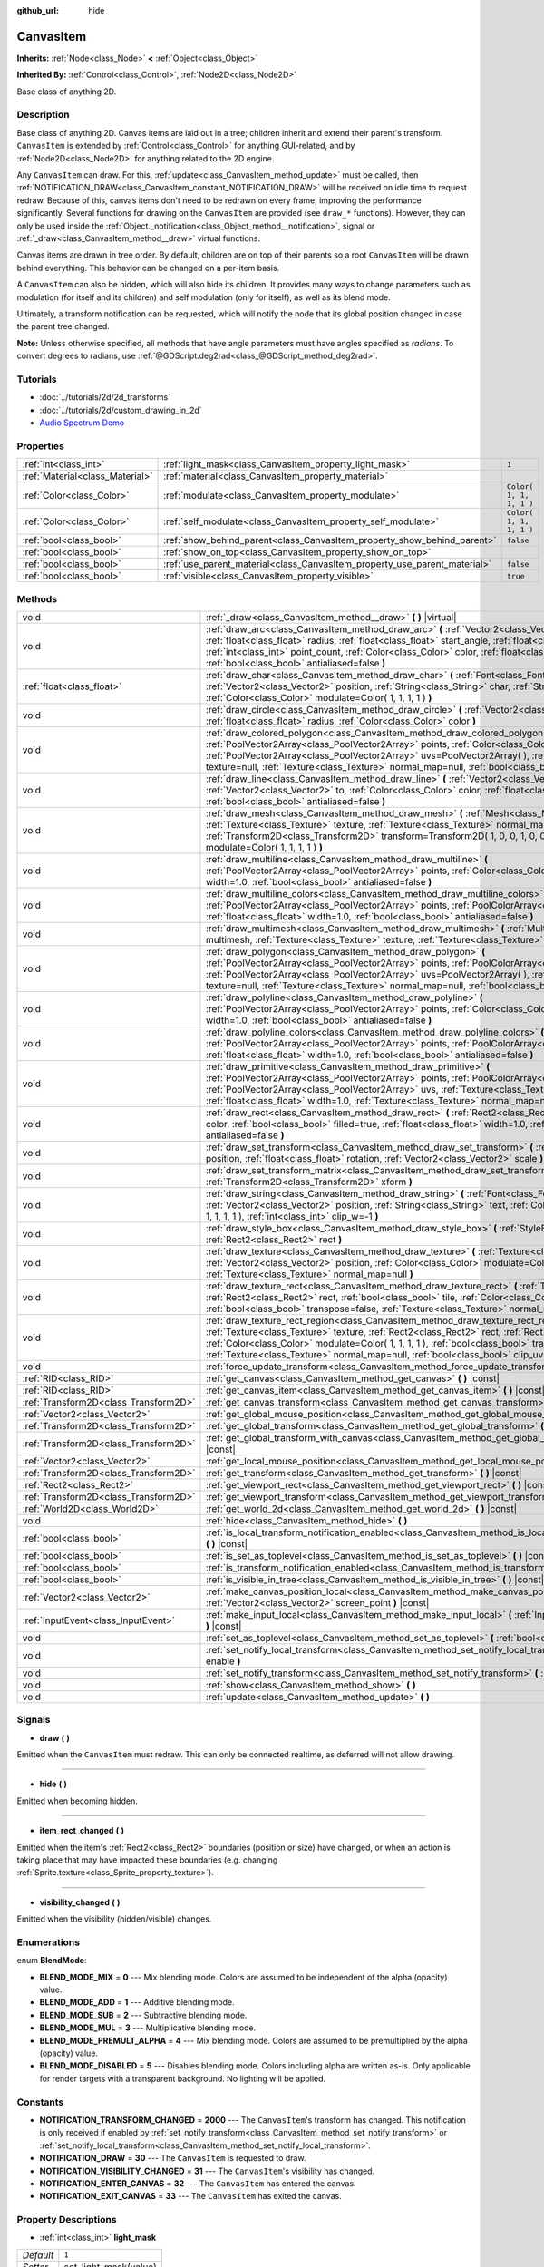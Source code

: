 :github_url: hide

.. Generated automatically by doc/tools/makerst.py in Godot's source tree.
.. DO NOT EDIT THIS FILE, but the CanvasItem.xml source instead.
.. The source is found in doc/classes or modules/<name>/doc_classes.

.. _class_CanvasItem:

CanvasItem
==========

**Inherits:** :ref:`Node<class_Node>` **<** :ref:`Object<class_Object>`

**Inherited By:** :ref:`Control<class_Control>`, :ref:`Node2D<class_Node2D>`

Base class of anything 2D.

Description
-----------

Base class of anything 2D. Canvas items are laid out in a tree; children inherit and extend their parent's transform. ``CanvasItem`` is extended by :ref:`Control<class_Control>` for anything GUI-related, and by :ref:`Node2D<class_Node2D>` for anything related to the 2D engine.

Any ``CanvasItem`` can draw. For this, :ref:`update<class_CanvasItem_method_update>` must be called, then :ref:`NOTIFICATION_DRAW<class_CanvasItem_constant_NOTIFICATION_DRAW>` will be received on idle time to request redraw. Because of this, canvas items don't need to be redrawn on every frame, improving the performance significantly. Several functions for drawing on the ``CanvasItem`` are provided (see ``draw_*`` functions). However, they can only be used inside the :ref:`Object._notification<class_Object_method__notification>`, signal or :ref:`_draw<class_CanvasItem_method__draw>` virtual functions.

Canvas items are drawn in tree order. By default, children are on top of their parents so a root ``CanvasItem`` will be drawn behind everything. This behavior can be changed on a per-item basis.

A ``CanvasItem`` can also be hidden, which will also hide its children. It provides many ways to change parameters such as modulation (for itself and its children) and self modulation (only for itself), as well as its blend mode.

Ultimately, a transform notification can be requested, which will notify the node that its global position changed in case the parent tree changed.

**Note:** Unless otherwise specified, all methods that have angle parameters must have angles specified as *radians*. To convert degrees to radians, use :ref:`@GDScript.deg2rad<class_@GDScript_method_deg2rad>`.

Tutorials
---------

- :doc:`../tutorials/2d/2d_transforms`

- :doc:`../tutorials/2d/custom_drawing_in_2d`

- `Audio Spectrum Demo <https://godotengine.org/asset-library/asset/528>`_

Properties
----------

+---------------------------------+---------------------------------------------------------------------------+-------------------------+
| :ref:`int<class_int>`           | :ref:`light_mask<class_CanvasItem_property_light_mask>`                   | ``1``                   |
+---------------------------------+---------------------------------------------------------------------------+-------------------------+
| :ref:`Material<class_Material>` | :ref:`material<class_CanvasItem_property_material>`                       |                         |
+---------------------------------+---------------------------------------------------------------------------+-------------------------+
| :ref:`Color<class_Color>`       | :ref:`modulate<class_CanvasItem_property_modulate>`                       | ``Color( 1, 1, 1, 1 )`` |
+---------------------------------+---------------------------------------------------------------------------+-------------------------+
| :ref:`Color<class_Color>`       | :ref:`self_modulate<class_CanvasItem_property_self_modulate>`             | ``Color( 1, 1, 1, 1 )`` |
+---------------------------------+---------------------------------------------------------------------------+-------------------------+
| :ref:`bool<class_bool>`         | :ref:`show_behind_parent<class_CanvasItem_property_show_behind_parent>`   | ``false``               |
+---------------------------------+---------------------------------------------------------------------------+-------------------------+
| :ref:`bool<class_bool>`         | :ref:`show_on_top<class_CanvasItem_property_show_on_top>`                 |                         |
+---------------------------------+---------------------------------------------------------------------------+-------------------------+
| :ref:`bool<class_bool>`         | :ref:`use_parent_material<class_CanvasItem_property_use_parent_material>` | ``false``               |
+---------------------------------+---------------------------------------------------------------------------+-------------------------+
| :ref:`bool<class_bool>`         | :ref:`visible<class_CanvasItem_property_visible>`                         | ``true``                |
+---------------------------------+---------------------------------------------------------------------------+-------------------------+

Methods
-------

+---------------------------------------+--------------------------------------------------------------------------------------------------------------------------------------------------------------------------------------------------------------------------------------------------------------------------------------------------------------------------------------------------------------------------------------------------+
| void                                  | :ref:`_draw<class_CanvasItem_method__draw>` **(** **)** |virtual|                                                                                                                                                                                                                                                                                                                                |
+---------------------------------------+--------------------------------------------------------------------------------------------------------------------------------------------------------------------------------------------------------------------------------------------------------------------------------------------------------------------------------------------------------------------------------------------------+
| void                                  | :ref:`draw_arc<class_CanvasItem_method_draw_arc>` **(** :ref:`Vector2<class_Vector2>` center, :ref:`float<class_float>` radius, :ref:`float<class_float>` start_angle, :ref:`float<class_float>` end_angle, :ref:`int<class_int>` point_count, :ref:`Color<class_Color>` color, :ref:`float<class_float>` width=1.0, :ref:`bool<class_bool>` antialiased=false **)**                             |
+---------------------------------------+--------------------------------------------------------------------------------------------------------------------------------------------------------------------------------------------------------------------------------------------------------------------------------------------------------------------------------------------------------------------------------------------------+
| :ref:`float<class_float>`             | :ref:`draw_char<class_CanvasItem_method_draw_char>` **(** :ref:`Font<class_Font>` font, :ref:`Vector2<class_Vector2>` position, :ref:`String<class_String>` char, :ref:`String<class_String>` next, :ref:`Color<class_Color>` modulate=Color( 1, 1, 1, 1 ) **)**                                                                                                                                 |
+---------------------------------------+--------------------------------------------------------------------------------------------------------------------------------------------------------------------------------------------------------------------------------------------------------------------------------------------------------------------------------------------------------------------------------------------------+
| void                                  | :ref:`draw_circle<class_CanvasItem_method_draw_circle>` **(** :ref:`Vector2<class_Vector2>` position, :ref:`float<class_float>` radius, :ref:`Color<class_Color>` color **)**                                                                                                                                                                                                                    |
+---------------------------------------+--------------------------------------------------------------------------------------------------------------------------------------------------------------------------------------------------------------------------------------------------------------------------------------------------------------------------------------------------------------------------------------------------+
| void                                  | :ref:`draw_colored_polygon<class_CanvasItem_method_draw_colored_polygon>` **(** :ref:`PoolVector2Array<class_PoolVector2Array>` points, :ref:`Color<class_Color>` color, :ref:`PoolVector2Array<class_PoolVector2Array>` uvs=PoolVector2Array(  ), :ref:`Texture<class_Texture>` texture=null, :ref:`Texture<class_Texture>` normal_map=null, :ref:`bool<class_bool>` antialiased=false **)**    |
+---------------------------------------+--------------------------------------------------------------------------------------------------------------------------------------------------------------------------------------------------------------------------------------------------------------------------------------------------------------------------------------------------------------------------------------------------+
| void                                  | :ref:`draw_line<class_CanvasItem_method_draw_line>` **(** :ref:`Vector2<class_Vector2>` from, :ref:`Vector2<class_Vector2>` to, :ref:`Color<class_Color>` color, :ref:`float<class_float>` width=1.0, :ref:`bool<class_bool>` antialiased=false **)**                                                                                                                                            |
+---------------------------------------+--------------------------------------------------------------------------------------------------------------------------------------------------------------------------------------------------------------------------------------------------------------------------------------------------------------------------------------------------------------------------------------------------+
| void                                  | :ref:`draw_mesh<class_CanvasItem_method_draw_mesh>` **(** :ref:`Mesh<class_Mesh>` mesh, :ref:`Texture<class_Texture>` texture, :ref:`Texture<class_Texture>` normal_map=null, :ref:`Transform2D<class_Transform2D>` transform=Transform2D( 1, 0, 0, 1, 0, 0 ), :ref:`Color<class_Color>` modulate=Color( 1, 1, 1, 1 ) **)**                                                                      |
+---------------------------------------+--------------------------------------------------------------------------------------------------------------------------------------------------------------------------------------------------------------------------------------------------------------------------------------------------------------------------------------------------------------------------------------------------+
| void                                  | :ref:`draw_multiline<class_CanvasItem_method_draw_multiline>` **(** :ref:`PoolVector2Array<class_PoolVector2Array>` points, :ref:`Color<class_Color>` color, :ref:`float<class_float>` width=1.0, :ref:`bool<class_bool>` antialiased=false **)**                                                                                                                                                |
+---------------------------------------+--------------------------------------------------------------------------------------------------------------------------------------------------------------------------------------------------------------------------------------------------------------------------------------------------------------------------------------------------------------------------------------------------+
| void                                  | :ref:`draw_multiline_colors<class_CanvasItem_method_draw_multiline_colors>` **(** :ref:`PoolVector2Array<class_PoolVector2Array>` points, :ref:`PoolColorArray<class_PoolColorArray>` colors, :ref:`float<class_float>` width=1.0, :ref:`bool<class_bool>` antialiased=false **)**                                                                                                               |
+---------------------------------------+--------------------------------------------------------------------------------------------------------------------------------------------------------------------------------------------------------------------------------------------------------------------------------------------------------------------------------------------------------------------------------------------------+
| void                                  | :ref:`draw_multimesh<class_CanvasItem_method_draw_multimesh>` **(** :ref:`MultiMesh<class_MultiMesh>` multimesh, :ref:`Texture<class_Texture>` texture, :ref:`Texture<class_Texture>` normal_map=null **)**                                                                                                                                                                                      |
+---------------------------------------+--------------------------------------------------------------------------------------------------------------------------------------------------------------------------------------------------------------------------------------------------------------------------------------------------------------------------------------------------------------------------------------------------+
| void                                  | :ref:`draw_polygon<class_CanvasItem_method_draw_polygon>` **(** :ref:`PoolVector2Array<class_PoolVector2Array>` points, :ref:`PoolColorArray<class_PoolColorArray>` colors, :ref:`PoolVector2Array<class_PoolVector2Array>` uvs=PoolVector2Array(  ), :ref:`Texture<class_Texture>` texture=null, :ref:`Texture<class_Texture>` normal_map=null, :ref:`bool<class_bool>` antialiased=false **)** |
+---------------------------------------+--------------------------------------------------------------------------------------------------------------------------------------------------------------------------------------------------------------------------------------------------------------------------------------------------------------------------------------------------------------------------------------------------+
| void                                  | :ref:`draw_polyline<class_CanvasItem_method_draw_polyline>` **(** :ref:`PoolVector2Array<class_PoolVector2Array>` points, :ref:`Color<class_Color>` color, :ref:`float<class_float>` width=1.0, :ref:`bool<class_bool>` antialiased=false **)**                                                                                                                                                  |
+---------------------------------------+--------------------------------------------------------------------------------------------------------------------------------------------------------------------------------------------------------------------------------------------------------------------------------------------------------------------------------------------------------------------------------------------------+
| void                                  | :ref:`draw_polyline_colors<class_CanvasItem_method_draw_polyline_colors>` **(** :ref:`PoolVector2Array<class_PoolVector2Array>` points, :ref:`PoolColorArray<class_PoolColorArray>` colors, :ref:`float<class_float>` width=1.0, :ref:`bool<class_bool>` antialiased=false **)**                                                                                                                 |
+---------------------------------------+--------------------------------------------------------------------------------------------------------------------------------------------------------------------------------------------------------------------------------------------------------------------------------------------------------------------------------------------------------------------------------------------------+
| void                                  | :ref:`draw_primitive<class_CanvasItem_method_draw_primitive>` **(** :ref:`PoolVector2Array<class_PoolVector2Array>` points, :ref:`PoolColorArray<class_PoolColorArray>` colors, :ref:`PoolVector2Array<class_PoolVector2Array>` uvs, :ref:`Texture<class_Texture>` texture=null, :ref:`float<class_float>` width=1.0, :ref:`Texture<class_Texture>` normal_map=null **)**                        |
+---------------------------------------+--------------------------------------------------------------------------------------------------------------------------------------------------------------------------------------------------------------------------------------------------------------------------------------------------------------------------------------------------------------------------------------------------+
| void                                  | :ref:`draw_rect<class_CanvasItem_method_draw_rect>` **(** :ref:`Rect2<class_Rect2>` rect, :ref:`Color<class_Color>` color, :ref:`bool<class_bool>` filled=true, :ref:`float<class_float>` width=1.0, :ref:`bool<class_bool>` antialiased=false **)**                                                                                                                                             |
+---------------------------------------+--------------------------------------------------------------------------------------------------------------------------------------------------------------------------------------------------------------------------------------------------------------------------------------------------------------------------------------------------------------------------------------------------+
| void                                  | :ref:`draw_set_transform<class_CanvasItem_method_draw_set_transform>` **(** :ref:`Vector2<class_Vector2>` position, :ref:`float<class_float>` rotation, :ref:`Vector2<class_Vector2>` scale **)**                                                                                                                                                                                                |
+---------------------------------------+--------------------------------------------------------------------------------------------------------------------------------------------------------------------------------------------------------------------------------------------------------------------------------------------------------------------------------------------------------------------------------------------------+
| void                                  | :ref:`draw_set_transform_matrix<class_CanvasItem_method_draw_set_transform_matrix>` **(** :ref:`Transform2D<class_Transform2D>` xform **)**                                                                                                                                                                                                                                                      |
+---------------------------------------+--------------------------------------------------------------------------------------------------------------------------------------------------------------------------------------------------------------------------------------------------------------------------------------------------------------------------------------------------------------------------------------------------+
| void                                  | :ref:`draw_string<class_CanvasItem_method_draw_string>` **(** :ref:`Font<class_Font>` font, :ref:`Vector2<class_Vector2>` position, :ref:`String<class_String>` text, :ref:`Color<class_Color>` modulate=Color( 1, 1, 1, 1 ), :ref:`int<class_int>` clip_w=-1 **)**                                                                                                                              |
+---------------------------------------+--------------------------------------------------------------------------------------------------------------------------------------------------------------------------------------------------------------------------------------------------------------------------------------------------------------------------------------------------------------------------------------------------+
| void                                  | :ref:`draw_style_box<class_CanvasItem_method_draw_style_box>` **(** :ref:`StyleBox<class_StyleBox>` style_box, :ref:`Rect2<class_Rect2>` rect **)**                                                                                                                                                                                                                                              |
+---------------------------------------+--------------------------------------------------------------------------------------------------------------------------------------------------------------------------------------------------------------------------------------------------------------------------------------------------------------------------------------------------------------------------------------------------+
| void                                  | :ref:`draw_texture<class_CanvasItem_method_draw_texture>` **(** :ref:`Texture<class_Texture>` texture, :ref:`Vector2<class_Vector2>` position, :ref:`Color<class_Color>` modulate=Color( 1, 1, 1, 1 ), :ref:`Texture<class_Texture>` normal_map=null **)**                                                                                                                                       |
+---------------------------------------+--------------------------------------------------------------------------------------------------------------------------------------------------------------------------------------------------------------------------------------------------------------------------------------------------------------------------------------------------------------------------------------------------+
| void                                  | :ref:`draw_texture_rect<class_CanvasItem_method_draw_texture_rect>` **(** :ref:`Texture<class_Texture>` texture, :ref:`Rect2<class_Rect2>` rect, :ref:`bool<class_bool>` tile, :ref:`Color<class_Color>` modulate=Color( 1, 1, 1, 1 ), :ref:`bool<class_bool>` transpose=false, :ref:`Texture<class_Texture>` normal_map=null **)**                                                              |
+---------------------------------------+--------------------------------------------------------------------------------------------------------------------------------------------------------------------------------------------------------------------------------------------------------------------------------------------------------------------------------------------------------------------------------------------------+
| void                                  | :ref:`draw_texture_rect_region<class_CanvasItem_method_draw_texture_rect_region>` **(** :ref:`Texture<class_Texture>` texture, :ref:`Rect2<class_Rect2>` rect, :ref:`Rect2<class_Rect2>` src_rect, :ref:`Color<class_Color>` modulate=Color( 1, 1, 1, 1 ), :ref:`bool<class_bool>` transpose=false, :ref:`Texture<class_Texture>` normal_map=null, :ref:`bool<class_bool>` clip_uv=true **)**    |
+---------------------------------------+--------------------------------------------------------------------------------------------------------------------------------------------------------------------------------------------------------------------------------------------------------------------------------------------------------------------------------------------------------------------------------------------------+
| void                                  | :ref:`force_update_transform<class_CanvasItem_method_force_update_transform>` **(** **)**                                                                                                                                                                                                                                                                                                        |
+---------------------------------------+--------------------------------------------------------------------------------------------------------------------------------------------------------------------------------------------------------------------------------------------------------------------------------------------------------------------------------------------------------------------------------------------------+
| :ref:`RID<class_RID>`                 | :ref:`get_canvas<class_CanvasItem_method_get_canvas>` **(** **)** |const|                                                                                                                                                                                                                                                                                                                        |
+---------------------------------------+--------------------------------------------------------------------------------------------------------------------------------------------------------------------------------------------------------------------------------------------------------------------------------------------------------------------------------------------------------------------------------------------------+
| :ref:`RID<class_RID>`                 | :ref:`get_canvas_item<class_CanvasItem_method_get_canvas_item>` **(** **)** |const|                                                                                                                                                                                                                                                                                                              |
+---------------------------------------+--------------------------------------------------------------------------------------------------------------------------------------------------------------------------------------------------------------------------------------------------------------------------------------------------------------------------------------------------------------------------------------------------+
| :ref:`Transform2D<class_Transform2D>` | :ref:`get_canvas_transform<class_CanvasItem_method_get_canvas_transform>` **(** **)** |const|                                                                                                                                                                                                                                                                                                    |
+---------------------------------------+--------------------------------------------------------------------------------------------------------------------------------------------------------------------------------------------------------------------------------------------------------------------------------------------------------------------------------------------------------------------------------------------------+
| :ref:`Vector2<class_Vector2>`         | :ref:`get_global_mouse_position<class_CanvasItem_method_get_global_mouse_position>` **(** **)** |const|                                                                                                                                                                                                                                                                                          |
+---------------------------------------+--------------------------------------------------------------------------------------------------------------------------------------------------------------------------------------------------------------------------------------------------------------------------------------------------------------------------------------------------------------------------------------------------+
| :ref:`Transform2D<class_Transform2D>` | :ref:`get_global_transform<class_CanvasItem_method_get_global_transform>` **(** **)** |const|                                                                                                                                                                                                                                                                                                    |
+---------------------------------------+--------------------------------------------------------------------------------------------------------------------------------------------------------------------------------------------------------------------------------------------------------------------------------------------------------------------------------------------------------------------------------------------------+
| :ref:`Transform2D<class_Transform2D>` | :ref:`get_global_transform_with_canvas<class_CanvasItem_method_get_global_transform_with_canvas>` **(** **)** |const|                                                                                                                                                                                                                                                                            |
+---------------------------------------+--------------------------------------------------------------------------------------------------------------------------------------------------------------------------------------------------------------------------------------------------------------------------------------------------------------------------------------------------------------------------------------------------+
| :ref:`Vector2<class_Vector2>`         | :ref:`get_local_mouse_position<class_CanvasItem_method_get_local_mouse_position>` **(** **)** |const|                                                                                                                                                                                                                                                                                            |
+---------------------------------------+--------------------------------------------------------------------------------------------------------------------------------------------------------------------------------------------------------------------------------------------------------------------------------------------------------------------------------------------------------------------------------------------------+
| :ref:`Transform2D<class_Transform2D>` | :ref:`get_transform<class_CanvasItem_method_get_transform>` **(** **)** |const|                                                                                                                                                                                                                                                                                                                  |
+---------------------------------------+--------------------------------------------------------------------------------------------------------------------------------------------------------------------------------------------------------------------------------------------------------------------------------------------------------------------------------------------------------------------------------------------------+
| :ref:`Rect2<class_Rect2>`             | :ref:`get_viewport_rect<class_CanvasItem_method_get_viewport_rect>` **(** **)** |const|                                                                                                                                                                                                                                                                                                          |
+---------------------------------------+--------------------------------------------------------------------------------------------------------------------------------------------------------------------------------------------------------------------------------------------------------------------------------------------------------------------------------------------------------------------------------------------------+
| :ref:`Transform2D<class_Transform2D>` | :ref:`get_viewport_transform<class_CanvasItem_method_get_viewport_transform>` **(** **)** |const|                                                                                                                                                                                                                                                                                                |
+---------------------------------------+--------------------------------------------------------------------------------------------------------------------------------------------------------------------------------------------------------------------------------------------------------------------------------------------------------------------------------------------------------------------------------------------------+
| :ref:`World2D<class_World2D>`         | :ref:`get_world_2d<class_CanvasItem_method_get_world_2d>` **(** **)** |const|                                                                                                                                                                                                                                                                                                                    |
+---------------------------------------+--------------------------------------------------------------------------------------------------------------------------------------------------------------------------------------------------------------------------------------------------------------------------------------------------------------------------------------------------------------------------------------------------+
| void                                  | :ref:`hide<class_CanvasItem_method_hide>` **(** **)**                                                                                                                                                                                                                                                                                                                                            |
+---------------------------------------+--------------------------------------------------------------------------------------------------------------------------------------------------------------------------------------------------------------------------------------------------------------------------------------------------------------------------------------------------------------------------------------------------+
| :ref:`bool<class_bool>`               | :ref:`is_local_transform_notification_enabled<class_CanvasItem_method_is_local_transform_notification_enabled>` **(** **)** |const|                                                                                                                                                                                                                                                              |
+---------------------------------------+--------------------------------------------------------------------------------------------------------------------------------------------------------------------------------------------------------------------------------------------------------------------------------------------------------------------------------------------------------------------------------------------------+
| :ref:`bool<class_bool>`               | :ref:`is_set_as_toplevel<class_CanvasItem_method_is_set_as_toplevel>` **(** **)** |const|                                                                                                                                                                                                                                                                                                        |
+---------------------------------------+--------------------------------------------------------------------------------------------------------------------------------------------------------------------------------------------------------------------------------------------------------------------------------------------------------------------------------------------------------------------------------------------------+
| :ref:`bool<class_bool>`               | :ref:`is_transform_notification_enabled<class_CanvasItem_method_is_transform_notification_enabled>` **(** **)** |const|                                                                                                                                                                                                                                                                          |
+---------------------------------------+--------------------------------------------------------------------------------------------------------------------------------------------------------------------------------------------------------------------------------------------------------------------------------------------------------------------------------------------------------------------------------------------------+
| :ref:`bool<class_bool>`               | :ref:`is_visible_in_tree<class_CanvasItem_method_is_visible_in_tree>` **(** **)** |const|                                                                                                                                                                                                                                                                                                        |
+---------------------------------------+--------------------------------------------------------------------------------------------------------------------------------------------------------------------------------------------------------------------------------------------------------------------------------------------------------------------------------------------------------------------------------------------------+
| :ref:`Vector2<class_Vector2>`         | :ref:`make_canvas_position_local<class_CanvasItem_method_make_canvas_position_local>` **(** :ref:`Vector2<class_Vector2>` screen_point **)** |const|                                                                                                                                                                                                                                             |
+---------------------------------------+--------------------------------------------------------------------------------------------------------------------------------------------------------------------------------------------------------------------------------------------------------------------------------------------------------------------------------------------------------------------------------------------------+
| :ref:`InputEvent<class_InputEvent>`   | :ref:`make_input_local<class_CanvasItem_method_make_input_local>` **(** :ref:`InputEvent<class_InputEvent>` event **)** |const|                                                                                                                                                                                                                                                                  |
+---------------------------------------+--------------------------------------------------------------------------------------------------------------------------------------------------------------------------------------------------------------------------------------------------------------------------------------------------------------------------------------------------------------------------------------------------+
| void                                  | :ref:`set_as_toplevel<class_CanvasItem_method_set_as_toplevel>` **(** :ref:`bool<class_bool>` enable **)**                                                                                                                                                                                                                                                                                       |
+---------------------------------------+--------------------------------------------------------------------------------------------------------------------------------------------------------------------------------------------------------------------------------------------------------------------------------------------------------------------------------------------------------------------------------------------------+
| void                                  | :ref:`set_notify_local_transform<class_CanvasItem_method_set_notify_local_transform>` **(** :ref:`bool<class_bool>` enable **)**                                                                                                                                                                                                                                                                 |
+---------------------------------------+--------------------------------------------------------------------------------------------------------------------------------------------------------------------------------------------------------------------------------------------------------------------------------------------------------------------------------------------------------------------------------------------------+
| void                                  | :ref:`set_notify_transform<class_CanvasItem_method_set_notify_transform>` **(** :ref:`bool<class_bool>` enable **)**                                                                                                                                                                                                                                                                             |
+---------------------------------------+--------------------------------------------------------------------------------------------------------------------------------------------------------------------------------------------------------------------------------------------------------------------------------------------------------------------------------------------------------------------------------------------------+
| void                                  | :ref:`show<class_CanvasItem_method_show>` **(** **)**                                                                                                                                                                                                                                                                                                                                            |
+---------------------------------------+--------------------------------------------------------------------------------------------------------------------------------------------------------------------------------------------------------------------------------------------------------------------------------------------------------------------------------------------------------------------------------------------------+
| void                                  | :ref:`update<class_CanvasItem_method_update>` **(** **)**                                                                                                                                                                                                                                                                                                                                        |
+---------------------------------------+--------------------------------------------------------------------------------------------------------------------------------------------------------------------------------------------------------------------------------------------------------------------------------------------------------------------------------------------------------------------------------------------------+

Signals
-------

.. _class_CanvasItem_signal_draw:

- **draw** **(** **)**

Emitted when the ``CanvasItem`` must redraw. This can only be connected realtime, as deferred will not allow drawing.

----

.. _class_CanvasItem_signal_hide:

- **hide** **(** **)**

Emitted when becoming hidden.

----

.. _class_CanvasItem_signal_item_rect_changed:

- **item_rect_changed** **(** **)**

Emitted when the item's :ref:`Rect2<class_Rect2>` boundaries (position or size) have changed, or when an action is taking place that may have impacted these boundaries (e.g. changing :ref:`Sprite.texture<class_Sprite_property_texture>`).

----

.. _class_CanvasItem_signal_visibility_changed:

- **visibility_changed** **(** **)**

Emitted when the visibility (hidden/visible) changes.

Enumerations
------------

.. _enum_CanvasItem_BlendMode:

.. _class_CanvasItem_constant_BLEND_MODE_MIX:

.. _class_CanvasItem_constant_BLEND_MODE_ADD:

.. _class_CanvasItem_constant_BLEND_MODE_SUB:

.. _class_CanvasItem_constant_BLEND_MODE_MUL:

.. _class_CanvasItem_constant_BLEND_MODE_PREMULT_ALPHA:

.. _class_CanvasItem_constant_BLEND_MODE_DISABLED:

enum **BlendMode**:

- **BLEND_MODE_MIX** = **0** --- Mix blending mode. Colors are assumed to be independent of the alpha (opacity) value.

- **BLEND_MODE_ADD** = **1** --- Additive blending mode.

- **BLEND_MODE_SUB** = **2** --- Subtractive blending mode.

- **BLEND_MODE_MUL** = **3** --- Multiplicative blending mode.

- **BLEND_MODE_PREMULT_ALPHA** = **4** --- Mix blending mode. Colors are assumed to be premultiplied by the alpha (opacity) value.

- **BLEND_MODE_DISABLED** = **5** --- Disables blending mode. Colors including alpha are written as-is. Only applicable for render targets with a transparent background. No lighting will be applied.

Constants
---------

.. _class_CanvasItem_constant_NOTIFICATION_TRANSFORM_CHANGED:

.. _class_CanvasItem_constant_NOTIFICATION_DRAW:

.. _class_CanvasItem_constant_NOTIFICATION_VISIBILITY_CHANGED:

.. _class_CanvasItem_constant_NOTIFICATION_ENTER_CANVAS:

.. _class_CanvasItem_constant_NOTIFICATION_EXIT_CANVAS:

- **NOTIFICATION_TRANSFORM_CHANGED** = **2000** --- The ``CanvasItem``'s transform has changed. This notification is only received if enabled by :ref:`set_notify_transform<class_CanvasItem_method_set_notify_transform>` or :ref:`set_notify_local_transform<class_CanvasItem_method_set_notify_local_transform>`.

- **NOTIFICATION_DRAW** = **30** --- The ``CanvasItem`` is requested to draw.

- **NOTIFICATION_VISIBILITY_CHANGED** = **31** --- The ``CanvasItem``'s visibility has changed.

- **NOTIFICATION_ENTER_CANVAS** = **32** --- The ``CanvasItem`` has entered the canvas.

- **NOTIFICATION_EXIT_CANVAS** = **33** --- The ``CanvasItem`` has exited the canvas.

Property Descriptions
---------------------

.. _class_CanvasItem_property_light_mask:

- :ref:`int<class_int>` **light_mask**

+-----------+-----------------------+
| *Default* | ``1``                 |
+-----------+-----------------------+
| *Setter*  | set_light_mask(value) |
+-----------+-----------------------+
| *Getter*  | get_light_mask()      |
+-----------+-----------------------+

The rendering layers in which this ``CanvasItem`` responds to :ref:`Light2D<class_Light2D>` nodes.

----

.. _class_CanvasItem_property_material:

- :ref:`Material<class_Material>` **material**

+----------+---------------------+
| *Setter* | set_material(value) |
+----------+---------------------+
| *Getter* | get_material()      |
+----------+---------------------+

The material applied to textures on this ``CanvasItem``.

----

.. _class_CanvasItem_property_modulate:

- :ref:`Color<class_Color>` **modulate**

+-----------+-------------------------+
| *Default* | ``Color( 1, 1, 1, 1 )`` |
+-----------+-------------------------+
| *Setter*  | set_modulate(value)     |
+-----------+-------------------------+
| *Getter*  | get_modulate()          |
+-----------+-------------------------+

The color applied to textures on this ``CanvasItem``.

----

.. _class_CanvasItem_property_self_modulate:

- :ref:`Color<class_Color>` **self_modulate**

+-----------+--------------------------+
| *Default* | ``Color( 1, 1, 1, 1 )``  |
+-----------+--------------------------+
| *Setter*  | set_self_modulate(value) |
+-----------+--------------------------+
| *Getter*  | get_self_modulate()      |
+-----------+--------------------------+

The color applied to textures on this ``CanvasItem``. This is not inherited by children ``CanvasItem``\ s.

----

.. _class_CanvasItem_property_show_behind_parent:

- :ref:`bool<class_bool>` **show_behind_parent**

+-----------+---------------------------------+
| *Default* | ``false``                       |
+-----------+---------------------------------+
| *Setter*  | set_draw_behind_parent(value)   |
+-----------+---------------------------------+
| *Getter*  | is_draw_behind_parent_enabled() |
+-----------+---------------------------------+

If ``true``, the object draws behind its parent.

----

.. _class_CanvasItem_property_show_on_top:

- :ref:`bool<class_bool>` **show_on_top**

If ``true``, the object draws on top of its parent.

----

.. _class_CanvasItem_property_use_parent_material:

- :ref:`bool<class_bool>` **use_parent_material**

+-----------+--------------------------------+
| *Default* | ``false``                      |
+-----------+--------------------------------+
| *Setter*  | set_use_parent_material(value) |
+-----------+--------------------------------+
| *Getter*  | get_use_parent_material()      |
+-----------+--------------------------------+

If ``true``, the parent ``CanvasItem``'s :ref:`material<class_CanvasItem_property_material>` property is used as this one's material.

----

.. _class_CanvasItem_property_visible:

- :ref:`bool<class_bool>` **visible**

+-----------+--------------------+
| *Default* | ``true``           |
+-----------+--------------------+
| *Setter*  | set_visible(value) |
+-----------+--------------------+
| *Getter*  | is_visible()       |
+-----------+--------------------+

If ``true``, this ``CanvasItem`` is drawn. The node is only visible if all of its antecedents are visible as well (in other words, :ref:`is_visible_in_tree<class_CanvasItem_method_is_visible_in_tree>` must return ``true``).

**Note:** For controls that inherit :ref:`Popup<class_Popup>`, the correct way to make them visible is to call one of the multiple ``popup*()`` functions instead.

Method Descriptions
-------------------

.. _class_CanvasItem_method__draw:

- void **_draw** **(** **)** |virtual|

Overridable function called by the engine (if defined) to draw the canvas item.

----

.. _class_CanvasItem_method_draw_arc:

- void **draw_arc** **(** :ref:`Vector2<class_Vector2>` center, :ref:`float<class_float>` radius, :ref:`float<class_float>` start_angle, :ref:`float<class_float>` end_angle, :ref:`int<class_int>` point_count, :ref:`Color<class_Color>` color, :ref:`float<class_float>` width=1.0, :ref:`bool<class_bool>` antialiased=false **)**

Draws an arc between the given angles. The larger the value of ``point_count``, the smoother the curve.

----

.. _class_CanvasItem_method_draw_char:

- :ref:`float<class_float>` **draw_char** **(** :ref:`Font<class_Font>` font, :ref:`Vector2<class_Vector2>` position, :ref:`String<class_String>` char, :ref:`String<class_String>` next, :ref:`Color<class_Color>` modulate=Color( 1, 1, 1, 1 ) **)**

Draws a string character using a custom font. Returns the advance, depending on the character width and kerning with an optional next character.

----

.. _class_CanvasItem_method_draw_circle:

- void **draw_circle** **(** :ref:`Vector2<class_Vector2>` position, :ref:`float<class_float>` radius, :ref:`Color<class_Color>` color **)**

Draws a colored circle.

----

.. _class_CanvasItem_method_draw_colored_polygon:

- void **draw_colored_polygon** **(** :ref:`PoolVector2Array<class_PoolVector2Array>` points, :ref:`Color<class_Color>` color, :ref:`PoolVector2Array<class_PoolVector2Array>` uvs=PoolVector2Array(  ), :ref:`Texture<class_Texture>` texture=null, :ref:`Texture<class_Texture>` normal_map=null, :ref:`bool<class_bool>` antialiased=false **)**

Draws a colored polygon of any amount of points, convex or concave.

----

.. _class_CanvasItem_method_draw_line:

- void **draw_line** **(** :ref:`Vector2<class_Vector2>` from, :ref:`Vector2<class_Vector2>` to, :ref:`Color<class_Color>` color, :ref:`float<class_float>` width=1.0, :ref:`bool<class_bool>` antialiased=false **)**

Draws a line from a 2D point to another, with a given color and width. It can be optionally antialiased.

----

.. _class_CanvasItem_method_draw_mesh:

- void **draw_mesh** **(** :ref:`Mesh<class_Mesh>` mesh, :ref:`Texture<class_Texture>` texture, :ref:`Texture<class_Texture>` normal_map=null, :ref:`Transform2D<class_Transform2D>` transform=Transform2D( 1, 0, 0, 1, 0, 0 ), :ref:`Color<class_Color>` modulate=Color( 1, 1, 1, 1 ) **)**

Draws a :ref:`Mesh<class_Mesh>` in 2D, using the provided texture. See :ref:`MeshInstance2D<class_MeshInstance2D>` for related documentation.

----

.. _class_CanvasItem_method_draw_multiline:

- void **draw_multiline** **(** :ref:`PoolVector2Array<class_PoolVector2Array>` points, :ref:`Color<class_Color>` color, :ref:`float<class_float>` width=1.0, :ref:`bool<class_bool>` antialiased=false **)**

Draws multiple, parallel lines with a uniform ``color``.

**Note:** ``width`` and ``antialiased`` are currently not implemented and have no effect.

----

.. _class_CanvasItem_method_draw_multiline_colors:

- void **draw_multiline_colors** **(** :ref:`PoolVector2Array<class_PoolVector2Array>` points, :ref:`PoolColorArray<class_PoolColorArray>` colors, :ref:`float<class_float>` width=1.0, :ref:`bool<class_bool>` antialiased=false **)**

Draws multiple, parallel lines with a uniform ``width`` and segment-by-segment coloring. Colors assigned to line segments match by index between ``points`` and ``colors``.

**Note:** ``width`` and ``antialiased`` are currently not implemented and have no effect.

----

.. _class_CanvasItem_method_draw_multimesh:

- void **draw_multimesh** **(** :ref:`MultiMesh<class_MultiMesh>` multimesh, :ref:`Texture<class_Texture>` texture, :ref:`Texture<class_Texture>` normal_map=null **)**

Draws a :ref:`MultiMesh<class_MultiMesh>` in 2D with the provided texture. See :ref:`MultiMeshInstance2D<class_MultiMeshInstance2D>` for related documentation.

----

.. _class_CanvasItem_method_draw_polygon:

- void **draw_polygon** **(** :ref:`PoolVector2Array<class_PoolVector2Array>` points, :ref:`PoolColorArray<class_PoolColorArray>` colors, :ref:`PoolVector2Array<class_PoolVector2Array>` uvs=PoolVector2Array(  ), :ref:`Texture<class_Texture>` texture=null, :ref:`Texture<class_Texture>` normal_map=null, :ref:`bool<class_bool>` antialiased=false **)**

Draws a polygon of any amount of points, convex or concave.

----

.. _class_CanvasItem_method_draw_polyline:

- void **draw_polyline** **(** :ref:`PoolVector2Array<class_PoolVector2Array>` points, :ref:`Color<class_Color>` color, :ref:`float<class_float>` width=1.0, :ref:`bool<class_bool>` antialiased=false **)**

Draws interconnected line segments with a uniform ``color`` and ``width`` and optional antialiasing.

----

.. _class_CanvasItem_method_draw_polyline_colors:

- void **draw_polyline_colors** **(** :ref:`PoolVector2Array<class_PoolVector2Array>` points, :ref:`PoolColorArray<class_PoolColorArray>` colors, :ref:`float<class_float>` width=1.0, :ref:`bool<class_bool>` antialiased=false **)**

Draws interconnected line segments with a uniform ``width``, segment-by-segment coloring, and optional antialiasing. Colors assigned to line segments match by index between ``points`` and ``colors``.

----

.. _class_CanvasItem_method_draw_primitive:

- void **draw_primitive** **(** :ref:`PoolVector2Array<class_PoolVector2Array>` points, :ref:`PoolColorArray<class_PoolColorArray>` colors, :ref:`PoolVector2Array<class_PoolVector2Array>` uvs, :ref:`Texture<class_Texture>` texture=null, :ref:`float<class_float>` width=1.0, :ref:`Texture<class_Texture>` normal_map=null **)**

Draws a custom primitive. 1 point for a point, 2 points for a line, 3 points for a triangle and 4 points for a quad.

----

.. _class_CanvasItem_method_draw_rect:

- void **draw_rect** **(** :ref:`Rect2<class_Rect2>` rect, :ref:`Color<class_Color>` color, :ref:`bool<class_bool>` filled=true, :ref:`float<class_float>` width=1.0, :ref:`bool<class_bool>` antialiased=false **)**

Draws a rectangle. If ``filled`` is ``true``, the rectangle will be filled with the ``color`` specified. If ``filled`` is ``false``, the rectangle will be drawn as a stroke with the ``color`` and ``width`` specified. If ``antialiased`` is ``true``, the lines will be antialiased.

**Note:** ``width`` and ``antialiased`` are only effective if ``filled`` is ``false``.

----

.. _class_CanvasItem_method_draw_set_transform:

- void **draw_set_transform** **(** :ref:`Vector2<class_Vector2>` position, :ref:`float<class_float>` rotation, :ref:`Vector2<class_Vector2>` scale **)**

Sets a custom transform for drawing via components. Anything drawn afterwards will be transformed by this.

----

.. _class_CanvasItem_method_draw_set_transform_matrix:

- void **draw_set_transform_matrix** **(** :ref:`Transform2D<class_Transform2D>` xform **)**

Sets a custom transform for drawing via matrix. Anything drawn afterwards will be transformed by this.

----

.. _class_CanvasItem_method_draw_string:

- void **draw_string** **(** :ref:`Font<class_Font>` font, :ref:`Vector2<class_Vector2>` position, :ref:`String<class_String>` text, :ref:`Color<class_Color>` modulate=Color( 1, 1, 1, 1 ), :ref:`int<class_int>` clip_w=-1 **)**

Draws ``text`` using the specified ``font`` at the ``position`` (bottom-left corner using the baseline of the font). The text will have its color multiplied by ``modulate``. If ``clip_w`` is greater than or equal to 0, the text will be clipped if it exceeds the specified width.

**Example using the default project font:**

::

    # If using this method in a script that redraws constantly, move the
    # `default_font` declaration to a member variable assigned in `_ready()`
    # so the Control is only created once.
    var default_font = Control.new().get_font("font")
    draw_string(default_font, Vector2(64, 64), "Hello world")

See also :ref:`Font.draw<class_Font_method_draw>`.

----

.. _class_CanvasItem_method_draw_style_box:

- void **draw_style_box** **(** :ref:`StyleBox<class_StyleBox>` style_box, :ref:`Rect2<class_Rect2>` rect **)**

Draws a styled rectangle.

----

.. _class_CanvasItem_method_draw_texture:

- void **draw_texture** **(** :ref:`Texture<class_Texture>` texture, :ref:`Vector2<class_Vector2>` position, :ref:`Color<class_Color>` modulate=Color( 1, 1, 1, 1 ), :ref:`Texture<class_Texture>` normal_map=null **)**

Draws a texture at a given position.

----

.. _class_CanvasItem_method_draw_texture_rect:

- void **draw_texture_rect** **(** :ref:`Texture<class_Texture>` texture, :ref:`Rect2<class_Rect2>` rect, :ref:`bool<class_bool>` tile, :ref:`Color<class_Color>` modulate=Color( 1, 1, 1, 1 ), :ref:`bool<class_bool>` transpose=false, :ref:`Texture<class_Texture>` normal_map=null **)**

Draws a textured rectangle at a given position, optionally modulated by a color. If ``transpose`` is ``true``, the texture will have its X and Y coordinates swapped.

----

.. _class_CanvasItem_method_draw_texture_rect_region:

- void **draw_texture_rect_region** **(** :ref:`Texture<class_Texture>` texture, :ref:`Rect2<class_Rect2>` rect, :ref:`Rect2<class_Rect2>` src_rect, :ref:`Color<class_Color>` modulate=Color( 1, 1, 1, 1 ), :ref:`bool<class_bool>` transpose=false, :ref:`Texture<class_Texture>` normal_map=null, :ref:`bool<class_bool>` clip_uv=true **)**

Draws a textured rectangle region at a given position, optionally modulated by a color. If ``transpose`` is ``true``, the texture will have its X and Y coordinates swapped.

----

.. _class_CanvasItem_method_force_update_transform:

- void **force_update_transform** **(** **)**

Forces the transform to update. Transform changes in physics are not instant for performance reasons. Transforms are accumulated and then set. Use this if you need an up-to-date transform when doing physics operations.

----

.. _class_CanvasItem_method_get_canvas:

- :ref:`RID<class_RID>` **get_canvas** **(** **)** |const|

Returns the :ref:`RID<class_RID>` of the :ref:`World2D<class_World2D>` canvas where this item is in.

----

.. _class_CanvasItem_method_get_canvas_item:

- :ref:`RID<class_RID>` **get_canvas_item** **(** **)** |const|

Returns the canvas item RID used by :ref:`VisualServer<class_VisualServer>` for this item.

----

.. _class_CanvasItem_method_get_canvas_transform:

- :ref:`Transform2D<class_Transform2D>` **get_canvas_transform** **(** **)** |const|

Returns the transform matrix of this item's canvas.

----

.. _class_CanvasItem_method_get_global_mouse_position:

- :ref:`Vector2<class_Vector2>` **get_global_mouse_position** **(** **)** |const|

Returns the global position of the mouse.

----

.. _class_CanvasItem_method_get_global_transform:

- :ref:`Transform2D<class_Transform2D>` **get_global_transform** **(** **)** |const|

Returns the global transform matrix of this item.

----

.. _class_CanvasItem_method_get_global_transform_with_canvas:

- :ref:`Transform2D<class_Transform2D>` **get_global_transform_with_canvas** **(** **)** |const|

Returns the global transform matrix of this item in relation to the canvas.

----

.. _class_CanvasItem_method_get_local_mouse_position:

- :ref:`Vector2<class_Vector2>` **get_local_mouse_position** **(** **)** |const|

Returns the mouse position relative to this item's position.

----

.. _class_CanvasItem_method_get_transform:

- :ref:`Transform2D<class_Transform2D>` **get_transform** **(** **)** |const|

Returns the transform matrix of this item.

----

.. _class_CanvasItem_method_get_viewport_rect:

- :ref:`Rect2<class_Rect2>` **get_viewport_rect** **(** **)** |const|

Returns the viewport's boundaries as a :ref:`Rect2<class_Rect2>`.

----

.. _class_CanvasItem_method_get_viewport_transform:

- :ref:`Transform2D<class_Transform2D>` **get_viewport_transform** **(** **)** |const|

Returns this item's transform in relation to the viewport.

----

.. _class_CanvasItem_method_get_world_2d:

- :ref:`World2D<class_World2D>` **get_world_2d** **(** **)** |const|

Returns the :ref:`World2D<class_World2D>` where this item is in.

----

.. _class_CanvasItem_method_hide:

- void **hide** **(** **)**

Hide the ``CanvasItem`` if it's currently visible.

----

.. _class_CanvasItem_method_is_local_transform_notification_enabled:

- :ref:`bool<class_bool>` **is_local_transform_notification_enabled** **(** **)** |const|

Returns ``true`` if local transform notifications are communicated to children.

----

.. _class_CanvasItem_method_is_set_as_toplevel:

- :ref:`bool<class_bool>` **is_set_as_toplevel** **(** **)** |const|

Returns ``true`` if the node is set as top-level. See :ref:`set_as_toplevel<class_CanvasItem_method_set_as_toplevel>`.

----

.. _class_CanvasItem_method_is_transform_notification_enabled:

- :ref:`bool<class_bool>` **is_transform_notification_enabled** **(** **)** |const|

Returns ``true`` if global transform notifications are communicated to children.

----

.. _class_CanvasItem_method_is_visible_in_tree:

- :ref:`bool<class_bool>` **is_visible_in_tree** **(** **)** |const|

Returns ``true`` if the node is present in the :ref:`SceneTree<class_SceneTree>`, its :ref:`visible<class_CanvasItem_property_visible>` property is ``true`` and all its antecedents are also visible. If any antecedent is hidden, this node will not be visible in the scene tree.

----

.. _class_CanvasItem_method_make_canvas_position_local:

- :ref:`Vector2<class_Vector2>` **make_canvas_position_local** **(** :ref:`Vector2<class_Vector2>` screen_point **)** |const|

Assigns ``screen_point`` as this node's new local transform.

----

.. _class_CanvasItem_method_make_input_local:

- :ref:`InputEvent<class_InputEvent>` **make_input_local** **(** :ref:`InputEvent<class_InputEvent>` event **)** |const|

Transformations issued by ``event``'s inputs are applied in local space instead of global space.

----

.. _class_CanvasItem_method_set_as_toplevel:

- void **set_as_toplevel** **(** :ref:`bool<class_bool>` enable **)**

If ``enable`` is ``true``, the node won't inherit its transform from parent canvas items.

----

.. _class_CanvasItem_method_set_notify_local_transform:

- void **set_notify_local_transform** **(** :ref:`bool<class_bool>` enable **)**

If ``enable`` is ``true``, children will be updated with local transform data.

----

.. _class_CanvasItem_method_set_notify_transform:

- void **set_notify_transform** **(** :ref:`bool<class_bool>` enable **)**

If ``enable`` is ``true``, children will be updated with global transform data.

----

.. _class_CanvasItem_method_show:

- void **show** **(** **)**

Show the ``CanvasItem`` if it's currently hidden. For controls that inherit :ref:`Popup<class_Popup>`, the correct way to make them visible is to call one of the multiple ``popup*()`` functions instead.

----

.. _class_CanvasItem_method_update:

- void **update** **(** **)**

Queue the ``CanvasItem`` for update. :ref:`NOTIFICATION_DRAW<class_CanvasItem_constant_NOTIFICATION_DRAW>` will be called on idle time to request redraw.

.. |virtual| replace:: :abbr:`virtual (This method should typically be overridden by the user to have any effect.)`
.. |const| replace:: :abbr:`const (This method has no side effects. It doesn't modify any of the instance's member variables.)`
.. |vararg| replace:: :abbr:`vararg (This method accepts any number of arguments after the ones described here.)`
